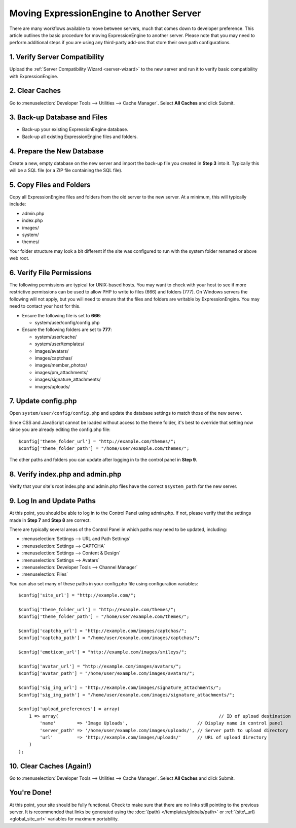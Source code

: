 Moving ExpressionEngine to Another Server
=========================================

There are many workflows available to move between servers, much that
comes down to developer preference. This article outlines the basic
procedure for moving ExpressionEngine to another server. Please note
that you may need to perform additional steps if you are using any
third-party add-ons that store their own path configurations.

1. Verify Server Compatibility
------------------------------

Upload the :ref:`Server Compatibility Wizard <server-wizard>` to the new
server and run it to verify basic compatibility with ExpressionEngine.

2. Clear Caches
----------------

Go to :menuselection:`Developer Tools --> Utilities --> Cache Manager`. Select
**All Caches** and click Submit.

3. Back-up Database and Files
-----------------------------

-  Back-up your existing ExpressionEngine database.
-  Back-up all existing ExpressionEngine files and folders.

4. Prepare the New Database
---------------------------

Create a new, empty database on the new server and import the back-up
file you created in **Step 3** into it. Typically this will be a SQL
file (or a ZIP file containing the SQL file).

5. Copy Files and Folders
-------------------------

Copy all ExpressionEngine files and folders from the old server to the
new server. At a minimum, this will typically include:

-  admin.php
-  index.php
-  images/
-  system/
-  themes/

Your folder structure may look a bit different if the site was
configured to run with the system folder renamed or above web root.

6. Verify File Permissions
--------------------------

The following permissions are typical for UNIX-based hosts. You may want
to check with your host to see if more restrictive permissions can be
used to allow PHP to write to files (666) and folders (777). On Windows
servers the following will not apply, but you will need to ensure that
the files and folders are writable by ExpressionEngine. You may need to
contact your host for this.

-  Ensure the following file is set to **666**:

   -  system/user/config/config.php

-  Ensure the following folders are set to **777**:

   -  system/user/cache/
   -  system/user/templates/
   -  images/avatars/
   -  images/captchas/
   -  images/member\_photos/
   -  images/pm\_attachments/
   -  images/signature\_attachments/
   -  images/uploads/

7. Update config.php
----------------------

Open ``system/user/config/config.php`` and update the database settings
to match those of the new server.

Since CSS and JavaScript cannot be loaded without access to the theme
folder, it's best to override that setting now since you are already
editing the config.php file::

  $config['theme_folder_url'] = "http://example.com/themes/";
  $config['theme_folder_path'] = "/home/user/example.com/themes/";

The other paths and folders you can update after logging in to the
control panel in **Step 9**.

8. Verify index.php and admin.php
---------------------------------

Verify that your site's root index.php and admin.php files have the
correct ``$system_path`` for the new server.

9. Log In and Update Paths
---------------------------

At this point, you should be able to log in to the Control Panel using
admin.php. If not, please verify that the settings made in **Step 7**
and **Step 8** are correct.

There are typically several areas of the Control Panel in which paths
may need to be updated, including:

-  :menuselection:`Settings --> URL and Path Settings`
-  :menuselection:`Settings --> CAPTCHA`
-  :menuselection:`Settings --> Content & Design`
-  :menuselection:`Settings --> Avatars`
-  :menuselection:`Developer Tools --> Channel Manager`
-  :menuselection:`Files`

You can also set many of these paths in your config.php file using
configuration variables::

  $config['site_url'] = "http://example.com/";

  $config['theme_folder_url'] = "http://example.com/themes/";
  $config['theme_folder_path'] = "/home/user/example.com/themes/";

  $config['captcha_url'] = "http://example.com/images/captchas/";
  $config['captcha_path'] = "/home/user/example.com/images/captchas/";

  $config['emoticon_url'] = "http://example.com/images/smileys/";

  $config['avatar_url'] = "http://example.com/images/avatars/";
  $config['avatar_path'] = "/home/user/example.com/images/avatars/";

  $config['sig_img_url'] = "http://example.com/images/signature_attachments/";
  $config['sig_img_path'] = "/home/user/example.com/images/signature_attachments/";

  $config['upload_preferences'] = array(
      1 => array(                                                            // ID of upload destination
          'name'        => 'Image Uploads',                          // Display name in control panel
          'server_path' => '/home/user/example.com/images/uploads/', // Server path to upload directory
          'url'         => 'http://example.com/images/uploads/'      // URL of upload directory
      )
  );

10. Clear Caches (Again!)
-------------------------

Go to :menuselection:`Developer Tools --> Utilities --> Cache Manager`. Select
**All Caches** and click Submit.

You're Done!
------------

At this point, your site should be fully functional. Check to make sure
that there are no links still pointing to the previous server. It is
recommended that links be generated using the :doc:`{path}
</templates/globals/path>` or :ref:`{site\_url} <global_site_url>`
variables for maximum portability.
